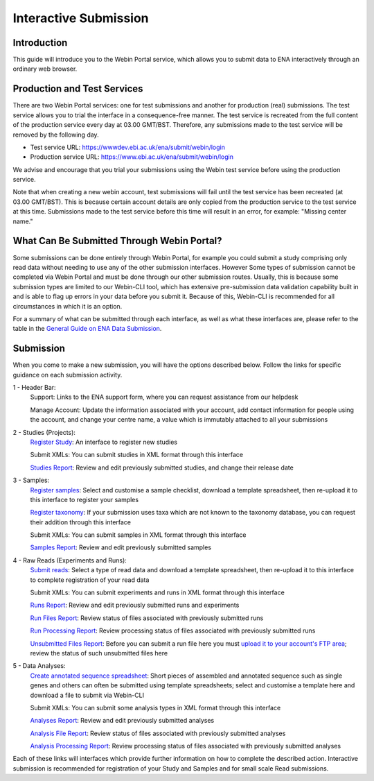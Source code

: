 ======================
Interactive Submission
======================


Introduction
============


This guide will introduce you to the Webin Portal service, which allows you to submit data to ENA
interactively through an ordinary web browser.


Production and Test Services
============================


There are two Webin Portal services: one for test submissions and another for production (real) submissions.
The test service allows you to trial the interface in a consequence-free manner.
The test service is recreated from the full content of the production service every day at 03.00 GMT/BST.
Therefore, any submissions made to the test service will be removed by the following day.

- Test service URL: https://wwwdev.ebi.ac.uk/ena/submit/webin/login
- Production service URL: https://www.ebi.ac.uk/ena/submit/webin/login

We advise and encourage that you trial your submissions using the Webin test service before using the production
service.

Note that when creating a new webin account, test submissions will fail until the test service has been recreated (at 03.00 GMT/BST).
This is because certain account details are only copied from the production service to the test service at this time.
Submissions made to the test service before this time will result in an error, for example: "Missing center name."

What Can Be Submitted Through Webin Portal?
==================================


Some submissions can be done entirely through Webin Portal, for example you could submit a study comprising only read data
without needing to use any of the other submission interfaces.
However Some types of submission cannot be completed via Webin Portal and must be done through our other submission routes.
Usually, this is because some submission types are limited to our Webin-CLI tool, which has extensive pre-submission
data validation capability built in and is able to flag up errors in your data before you submit it.
Because of this, Webin-CLI is recommended for all circumstances in which it is an option.

For a summary of what can be submitted through each interface, as well as what these interfaces are, please refer to the
table in the `General Guide on ENA Data Submission <../general-guide.html>`_.


Submission
==========


When you come to make a new submission, you will have the options described below.
Follow the links for specific guidance on each submission activity.


.. image:: ../images/wsp_dashboard.png

1 - Header Bar:
  Support: Links to the ENA support form, where you can request assistance from our helpdesk

  Manage Account: Update the information associated with your account, add contact information for people using
  the account, and change your centre name, a value which is immutably attached to all your submissions

2 - Studies (Projects):
  `Register Study`_: An interface to register new studies

  Submit XMLs: You can submit studies in XML format through this interface

  `Studies Report`_: Review and edit previously submitted studies, and change their release date

3 - Samples:
  `Register samples`_: Select and customise a sample checklist, download a template spreadsheet, then re-upload it
  to this interface to register your samples

  `Register taxonomy`_: If your submission uses taxa which are not known to the taxonomy database, you can request
  their addition through this interface

  Submit XMLs: You can submit samples in XML format through this interface

  `Samples Report`_: Review and edit previously submitted samples

4 - Raw Reads (Experiments and Runs):
  `Submit reads`_: Select a type of read data and download a template spreadsheet, then re-upload it to this
  interface to complete registration of your read data

  Submit XMLs: You can submit experiments and runs in XML format through this interface

  `Runs Report`_: Review and edit previously submitted runs and experiments

  `Run Files Report`_: Review status of files associated with previously submitted runs

  `Run Processing Report`_: Review processing status of files associated with previously submitted runs

  `Unsubmitted Files Report`_: Before you can submit a run file here you must `upload it to your account's FTP area`_;
  review the status of such unsubmitted files here

5 - Data Analyses:
  `Create annotated sequence spreadsheet`_: Short pieces of assembled and annotated sequence such as single genes
  and others can often be submitted using template spreadsheets; select and customise a template here and download a
  file to submit via Webin-CLI

  Submit XMLs: You can submit some analysis types in XML format through this interface

  `Analyses Report`_: Review and edit previously submitted analyses

  `Analysis File Report`_: Review status of files associated with previously submitted analyses

  `Analysis Processing Report`_: Review processing status of files associated with previously submitted analyses


.. _Register Study: ../study/interactive.html
.. _Register samples: ../samples/interactive.html
.. _Register taxonomy: ../../faq/taxonomy_requests.html

.. _Submit reads: ../reads/interactive.html
.. _Create annotated sequence spreadsheet: ../sequence/interactive.html

.. _upload it to your account's FTP area: ../fileprep/upload.html

.. _Studies Report: /reports-service.html
.. _Samples Report: /reports-service.html
.. _Runs Report: /reports-service.html
.. _Run Files Report: /reports-service.html
.. _Run Processing Report: /reports-service.html
.. _Unsubmitted Files Report: /reports-service.html
.. _Analyses Report: /reports-service.html
.. _Analysis File Report: /reports-service.html
.. _Analysis Processing Report: /reports-service.html

Each of these links will interfaces which provide further information on how to complete the described action.
Interactive submission is recommended for registration of your Study and Samples and for small scale Read submissions.
